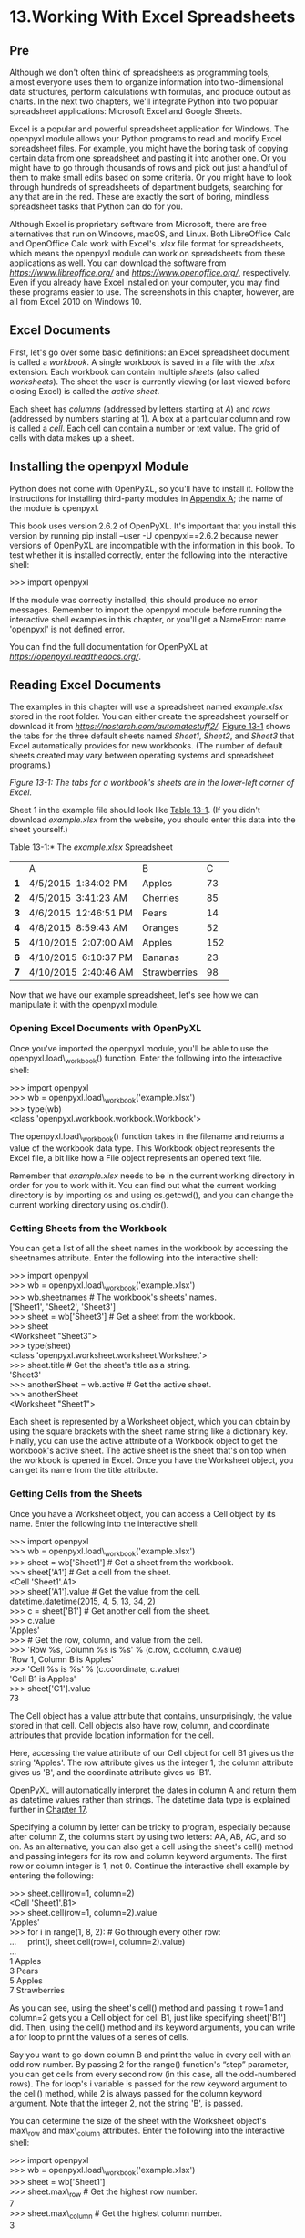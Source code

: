 * 13.Working With Excel Spreadsheets
** Pre
Although we don't often think of spreadsheets as programming tools, almost everyone uses them to organize information into two-dimensional data structures, perform calculations with formulas, and produce output as charts. In the next two chapters, we'll integrate Python into two popular spreadsheet applications: Microsoft Excel and Google Sheets.

Excel is a popular and powerful spreadsheet application for Windows. The openpyxl module allows your Python programs to read and modify Excel spreadsheet files. For example, you might have the boring task of copying certain data from one spreadsheet and pasting it into another one. Or you might have to go through thousands of rows and pick out just a handful of them to make small edits based on some criteria. Or you might have to look through hundreds of spreadsheets of department budgets, searching for any that are in the red. These are exactly the sort of boring, mindless spreadsheet tasks that Python can do for you.

Although Excel is proprietary software from Microsoft, there are free alternatives that run on Windows, macOS, and Linux. Both LibreOffice Calc and OpenOffice Calc work with Excel's /.xlsx/ file format for spreadsheets, which means the openpyxl module can work on spreadsheets from these applications as well. You can download the software from /[[https://www.libreoffice.org/]]/ and /[[https://www.openoffice.org/]]/, respectively. Even if you already have Excel installed on your computer, you may find these programs easier to use. The screenshots in this chapter, however, are all from Excel 2010 on Windows 10.

** Excel Documents


First, let's go over some basic definitions: an Excel spreadsheet document is called a /workbook/. A single workbook is saved in a file with the /.xlsx/ extension. Each workbook can contain multiple /sheets/ (also called /worksheets/). The sheet the user is currently viewing (or last viewed before closing Excel) is called the /active sheet/.

Each sheet has /columns/ (addressed by letters starting at /A/) and /rows/ (addressed by numbers starting at 1). A box at a particular column and row is called a /cell/. Each cell can contain a number or text value. The grid of cells with data makes up a sheet.

** Installing the openpyxl Module


Python does not come with OpenPyXL, so you'll have to install it. Follow the instructions for installing third-party modules in [[file:app01.xhtml#app01][Appendix A]]; the name of the module is openpyxl.

This book uses version 2.6.2 of OpenPyXL. It's important that you install this version by running pip install --user -U openpyxl==2.6.2 because newer versions of OpenPyXL are incompatible with the information in this book. To test whether it is installed correctly, enter the following into the interactive shell:

>>> import openpyxl

If the module was correctly installed, this should produce no error messages. Remember to import the openpyxl module before running the interactive shell examples in this chapter, or you'll get a NameError: name 'openpyxl' is not defined error.

You can find the full documentation for OpenPyXL at /[[https://openpyxl.readthedocs.org/]]/.

** Reading Excel Documents

The examples in this chapter will use a spreadsheet named /example.xlsx/ stored in the root folder. You can either create the spreadsheet yourself or download it from /[[https://nostarch.com/automatestuff2/]]/. [[file:ch13.xhtml#ch13fig01][Figure 13-1]] shows the tabs for the three default sheets named /Sheet1/, /Sheet2/, and /Sheet3/ that Excel automatically provides for new workbooks. (The number of default sheets created may vary between operating systems and spreadsheet programs.)

[[../images/13fig01.jpg]]

/Figure 13-1: The tabs for a workbook's sheets are in the lower-left corner of Excel./

Sheet 1 in the example file should look like [[file:ch13.xhtml#ch13tab01][Table 13-1]]. (If you didn't download /example.xlsx/ from the website, you should enter this data into the sheet yourself.)

Table 13-1:* The /example.xlsx/ Spreadsheet

|     | A                     | B            |   C |
| *1* | 4/5/2015  1:34:02 PM  | Apples       |  73 |
| *2* | 4/5/2015  3:41:23 AM  | Cherries     |  85 |
| *3* | 4/6/2015  12:46:51 PM | Pears        |  14 |
| *4* | 4/8/2015  8:59:43 AM  | Oranges      |  52 |
| *5* | 4/10/2015  2:07:00 AM | Apples       | 152 |
| *6* | 4/10/2015  6:10:37 PM | Bananas      |  23 |
| *7* | 4/10/2015  2:40:46 AM | Strawberries |  98 |

Now that we have our example spreadsheet, let's see how we can manipulate it with the openpyxl module.

*** Opening Excel Documents with OpenPyXL


Once you've imported the openpyxl module, you'll be able to use the openpyxl.load\_workbook() function. Enter the following into the interactive shell:

>>> import openpyxl\\
>>> wb = openpyxl.load\_workbook('example.xlsx')\\
>>> type(wb)\\
<class 'openpyxl.workbook.workbook.Workbook'>

The openpyxl.load\_workbook() function takes in the filename and returns a value of the workbook data type. This Workbook object represents the Excel file, a bit like how a File object represents an opened text file.

Remember that /example.xlsx/ needs to be in the current working directory in order for you to work with it. You can find out what the current working directory is by importing os and using os.getcwd(), and you can change the current working directory using os.chdir().

*** Getting Sheets from the Workbook


You can get a list of all the sheet names in the workbook by accessing the sheetnames attribute. Enter the following into the interactive shell:

>>> import openpyxl\\
>>> wb = openpyxl.load\_workbook('example.xlsx')\\
>>> wb.sheetnames # The workbook's sheets' names.\\
['Sheet1', 'Sheet2', 'Sheet3']\\
>>> sheet = wb['Sheet3'] # Get a sheet from the workbook.\\
>>> sheet\\
<Worksheet "Sheet3">\\
>>> type(sheet)\\
<class 'openpyxl.worksheet.worksheet.Worksheet'>\\
>>> sheet.title # Get the sheet's title as a string.\\
'Sheet3'\\
>>> anotherSheet = wb.active # Get the active sheet.\\
>>> anotherSheet\\
<Worksheet "Sheet1">

Each sheet is represented by a Worksheet object, which you can obtain by using the square brackets with the sheet name string like a dictionary key. Finally, you can use the active attribute of a Workbook object to get the workbook's active sheet. The active sheet is the sheet that's on top when the workbook is opened in Excel. Once you have the Worksheet object, you can get its name from the title attribute.

*** Getting Cells from the Sheets


Once you have a Worksheet object, you can access a Cell object by its name. Enter the following into the interactive shell:

>>> import openpyxl\\
>>> wb = openpyxl.load\_workbook('example.xlsx')\\
>>> sheet = wb['Sheet1'] # Get a sheet from the workbook.\\
>>> sheet['A1'] # Get a cell from the sheet.\\
<Cell 'Sheet1'.A1>\\
>>> sheet['A1'].value # Get the value from the cell.\\
datetime.datetime(2015, 4, 5, 13, 34, 2)\\
>>> c = sheet['B1'] # Get another cell from the sheet.\\
>>> c.value\\
'Apples'\\
>>> # Get the row, column, and value from the cell.\\
>>> 'Row %s, Column %s is %s' % (c.row, c.column, c.value)\\
'Row 1, Column B is Apples'\\
>>> 'Cell %s is %s' % (c.coordinate, c.value)\\
'Cell B1 is Apples'\\
>>> sheet['C1'].value\\
73

The Cell object has a value attribute that contains, unsurprisingly, the value stored in that cell. Cell objects also have row, column, and coordinate attributes that provide location information for the cell.

Here, accessing the value attribute of our Cell object for cell B1 gives us the string 'Apples'. The row attribute gives us the integer 1, the column attribute gives us 'B', and the coordinate attribute gives us 'B1'.

OpenPyXL will automatically interpret the dates in column A and return them as datetime values rather than strings. The datetime data type is explained further in [[file:ch17.xhtml#ch17][Chapter 17]].

Specifying a column by letter can be tricky to program, especially because after column Z, the columns start by using two letters: AA, AB, AC, and so on. As an alternative, you can also get a cell using the sheet's cell() method and passing integers for its row and column keyword arguments. The first row or column integer is 1, not 0. Continue the interactive shell example by entering the following:

>>> sheet.cell(row=1, column=2)\\
<Cell 'Sheet1'.B1>\\
>>> sheet.cell(row=1, column=2).value\\
'Apples'\\
>>> for i in range(1, 8, 2): # Go through every other row:\\
...     print(i, sheet.cell(row=i, column=2).value)\\
...\\
1 Apples\\
3 Pears\\
5 Apples\\
7 Strawberries

As you can see, using the sheet's cell() method and passing it row=1 and column=2 gets you a Cell object for cell B1, just like specifying sheet['B1'] did. Then, using the cell() method and its keyword arguments, you can write a for loop to print the values of a series of cells.

Say you want to go down column B and print the value in every cell with an odd row number. By passing 2 for the range() function's “step” parameter, you can get cells from every second row (in this case, all the odd-numbered rows). The for loop's i variable is passed for the row keyword argument to the cell() method, while 2 is always passed for the column keyword argument. Note that the integer 2, not the string 'B', is passed.

You can determine the size of the sheet with the Worksheet object's max\_row and max\_column attributes. Enter the following into the interactive shell:

>>> import openpyxl\\
>>> wb = openpyxl.load\_workbook('example.xlsx')\\
>>> sheet = wb['Sheet1']\\
>>> sheet.max\_row # Get the highest row number.\\
7\\
>>> sheet.max\_column # Get the highest column number.\\
3

Note that the max\_column attribute is an integer rather than the letter that appears in Excel.

*** Converting Between Column Letters and Numbers


To convert from letters to numbers, call the openpyxl.utils.column\_index\_from\_string() function. To convert from numbers to letters, call the openpyxl.utils.get\_column\_letter() function. Enter the following into the interactive shell:

>>> import openpyxl\\
>>> from openpyxl.utils import get\_column\_letter, column\_index\_from\_string\\
>>> get\_column\_letter(1) # Translate column 1 to a letter.\\
'A'\\
>>> get\_column\_letter(2)\\
'B'\\
>>> get\_column\_letter(27)\\
'AA'\\
>>> get\_column\_letter(900)\\
'AHP'\\
>>> wb = openpyxl.load\_workbook('example.xlsx')\\
>>> sheet = wb['Sheet1']\\
>>> get\_column\_letter(sheet.max\_column)\\
'C'\\
>>> column\_index\_from\_string('A') # Get A's number.\\
1\\
>>> column\_index\_from\_string('AA')\\
27

After you import these two functions from the openpyxl.utils module, you can call get\_column\_letter() and pass it an integer like 27 to figure out what the letter name of the 27th column is. The function column\_index\_string() does the reverse: you pass it the letter name of a column, and it tells you what number that column is. You don't need to have a workbook loaded to use these functions. If you want, you can load a workbook, get a Worksheet object, and use a Worksheet attribute like max\_column to get an integer. Then, you can pass that integer to get\_column\_letter().

*** Getting Rows and Columns from the Sheets


You can slice Worksheet objects to get all the Cell objects in a row, column, or rectangular area of the spreadsheet. Then you can loop over all the cells in the slice. Enter the following into the interactive shell:

   >>> import openpyxl\\
   >>> wb = openpyxl.load\_workbook('example.xlsx')\\
   >>> sheet = wb['Sheet1']\\
   >>> tuple(sheet['A1':'C3']) # Get all cells from A1 to C3.\\
   ((<Cell 'Sheet1'.A1>, <Cell 'Sheet1'.B1>, <Cell 'Sheet1'.C1>), (<Cell\\
   'Sheet1'.A2>, <Cell 'Sheet1'.B2>, <Cell 'Sheet1'.C2>), (<Cell 'Sheet1'.A3>,\\
   <Cell 'Sheet1'.B3>, <Cell 'Sheet1'.C3>))\\
➊ >>> for rowOfCellObjects in sheet['A1':'C3']:\\
➋ ...     for cellObj in rowOfCellObjects:\\
   ...         print(cellObj.coordinate, cellObj.value)\\
   ...     print('--- END OF ROW ---')\\
\\
   A1 2015-04-05 13:34:02\\
   B1 Apples\\
   C1 73\\
   --- END OF ROW ---\\
   A2 2015-04-05 03:41:23\\
   B2 Cherries\\
   C2 85\\
   --- END OF ROW ---\\
   A3 2015-04-06 12:46:51\\
   B3 Pears\\
   C3 14\\
   --- END OF ROW ---

Here, we specify that we want the Cell objects in the rectangular area from A1 to C3, and we get a Generator object containing the Cell objects in that area. To help us visualize this Generator object, we can use tuple() on it to display its Cell objects in a tuple.

This tuple contains three tuples: one for each row, from the top of the desired area to the bottom. Each of these three inner tuples contains the Cell objects in one row of our desired area, from the leftmost cell to the right. So overall, our slice of the sheet contains all the Cell objects in the area from A1 to C3, starting from the top-left cell and ending with the bottom-right cell.

To print the values of each cell in the area, we use two for loops. The outer for loop goes over each row in the slice ➊. Then, for each row, the nested for loop goes through each cell in that row ➋.

To access the values of cells in a particular row or column, you can also use a Worksheet object's rows and columns attribute. These attributes must be converted to lists with the list() function before you can use the square brackets and an index with them. Enter the following into the interactive shell:

>>> import openpyxl\\
>>> wb = openpyxl.load\_workbook('example.xlsx')\\
>>> sheet = wb.active\\
>>> list(sheet.columns)[1] # Get second column's cells.\\
(<Cell 'Sheet1'.B1>, <Cell 'Sheet1'.B2>, <Cell 'Sheet1'.B3>, <Cell 'Sheet1'.\\
B4>, <Cell 'Sheet1'.B5>, <Cell 'Sheet1'.B6>, <Cell 'Sheet1'.B7>)\\
>>> for cellObj in list(sheet.columns)[1]:\\
        print(cellObj.value)\\
\\
Apples\\
Cherries\\
Pears\\
Oranges\\
Apples\\
Bananas\\
Strawberries

Using the rows attribute on a Worksheet object will give you a tuple of tuples. Each of these inner tuples represents a row, and contains the Cell objects in that row. The columns attribute also gives you a tuple of tuples, with each of the inner tuples containing the Cell objects in a particular column. For /example.xlsx/, since there are 7 rows and 3 columns, rows gives us a tuple of 7 tuples (each containing 3 Cell objects), and columns gives us a tuple of 3 tuples (each containing 7 Cell objects).

To access one particular tuple, you can refer to it by its index in the larger tuple. For example, to get the tuple that represents column B, you use list(sheet.columns)[1]. To get the tuple containing the Cell objects in column A, you'd use list(sheet.columns)[0]. Once you have a tuple representing one row or column, you can loop through its Cell objects and print their values.

*** Workbooks, Sheets, Cells


As a quick review, here's a rundown of all the functions, methods, and data types involved in reading a cell out of a spreadsheet file:

1. Import the openpyxl module.
2. Call the openpyxl.load\_workbook() function.
3. Get a Workbook object.
4. Use the active or sheetnames attributes.
5. Get a Worksheet object.
6. Use indexing or the cell() sheet method with row and column keyword arguments.
7. Get a Cell object.
8. Read the Cell object's value attribute.

** Project: Reading Data from a Spreadsheet


Say you have a spreadsheet of data from the 2010 US Census and you have the boring task of going through its thousands of rows to count both the total population and the number of census tracts for each county. (A census tract is simply a geographic area defined for the purposes of the census.) Each row represents a single census tract. We'll name the spreadsheet file /censuspopdata.xlsx/, and you can download it from /[[https://nostarch.com/automatestuff2/]]/. Its contents look like [[file:ch13.xhtml#ch13fig02][Figure 13-2]].

[[../images/13fig02.jpg]]

/Figure 13-2: The/ censuspopdata.xlsx /spreadsheet/

Even though Excel can calculate the sum of multiple selected cells, you'd still have to select the cells for each of the 3,000-plus counties. Even if it takes just a few seconds to calculate a county's population by hand, this would take hours to do for the whole spreadsheet.

In this project, you'll write a script that can read from the census spreadsheet file and calculate statistics for each county in a matter of seconds.

This is what your program does:

1. Reads the data from the Excel spreadsheet
2. Counts the number of census tracts in each county
3. Counts the total population of each county
4. Prints the results

This means your code will need to do the following:

1. Open and read the cells of an Excel document with the openpyxl module.
2. Calculate all the tract and population data and store it in a data structure.
3. Write the data structure to a text file with the /.py/ extension using the pprint module.

*** Step 1: Read the Spreadsheet Data


There is just one sheet in the /censuspopdata.xlsx/ spreadsheet, named 'Population by Census Tract', and each row holds the data for a single census tract. The columns are the tract number (A), the state abbreviation (B), the county name (C), and the population of the tract (D).

Open a new file editor tab and enter the following code. Save the file as /readCensusExcel.py/.

   #! python3\\
   # readCensusExcel.py - Tabulates population and number of census tracts for\\
   # each county.\\
\\
➊ import openpyxl, pprint\\
   print('Opening workbook...')\\
➋ wb = openpyxl.load\_workbook('censuspopdata.xlsx')\\
➌ sheet = wb['Population by Census Tract']\\
   countyData = {}\\
\\
   # TODO: Fill in countyData with each county's population and tracts.\\
   print('Reading rows...')\\
➍ for row in range(2, sheet.max\_row + 1):\\
       # Each row in the spreadsheet has data for one census tract.\\
       state  = sheet['B' + str(row)].value\\
       county = sheet['C' + str(row)].value\\
       pop    = sheet['D' + str(row)].value\\
\\
# TODO: Open a new text file and write the contents of countyData to it.

This code imports the openpyxl module, as well as the pprint module that you'll use to print the final county data ➊. Then it opens the /censuspopdata.xlsx/ file ➋, gets the sheet with the census data ➌, and begins iterating over its rows ➍.

Note that you've also created a variable named countyData, which will contain the populations and number of tracts you calculate for each county. Before you can store anything in it, though, you should determine exactly how you'll structure the data inside it.

*** Step 2: Populate the Data Structure


The data structure stored in countyData will be a dictionary with state abbreviations as its keys. Each state abbreviation will map to another dictionary, whose keys are strings of the county names in that state. Each county name will in turn map to a dictionary with just two keys, 'tracts' and 'pop'. These keys map to the number of census tracts and population for the county. For example, the dictionary will look similar to this:

{'AK': {'Aleutians East': {'pop': 3141, 'tracts': 1},\\
        'Aleutians West': {'pop': 5561, 'tracts': 2},\\
        'Anchorage': {'pop': 291826, 'tracts': 55},\\
        'Bethel': {'pop': 17013, 'tracts': 3},\\
        'Bristol Bay': {'pop': 997, 'tracts': 1},\\
        --snip--

If the previous dictionary were stored in countyData, the following expressions would evaluate like this:

>>> countyData['AK']['Anchorage']['pop']\\
291826\\
>>> countyData['AK']['Anchorage']['tracts']\\
55

More generally, the countyData dictionary's keys will look like this:

countyData[state abbrev][county]['tracts']\\
countyData[state abbrev][county]['pop']

Now that you know how countyData will be structured, you can write the code that will fill it with the county data. Add the following code to the bottom of your program:

#! python 3\\
# readCensusExcel.py - Tabulates population and number of census tracts for\\
# each county.\\
\\
--snip--\\
\\
for row in range(2, sheet.max\_row + 1):\\
     # Each row in the spreadsheet has data for one census tract.\\
     state  = sheet['B' + str(row)].value\\
     county = sheet['C' + str(row)].value\\
     pop    = sheet['D' + str(row)].value\\
\\
     # Make sure the key for this state exists.\\
  ➊ countyData.setdefault(state, {})\\
     # Make sure the key for this county in this state exists.\\
  ➋ countyData[state].setdefault(county, {'tracts': 0, 'pop': 0})\\
\\
     # Each row represents one census tract, so increment by one.\\
  ➌ countyData[state][county]['tracts'] += 1\\
     # Increase the county pop by the pop in this census tract.\\
  ➍ countyData[state][county]['pop'] += int(pop)\\
\\
# TODO: Open a new text file and write the contents of countyData to it.

The last two lines of code perform the actual calculation work, incrementing the value for tracts ➌ and increasing the value for pop ➍ for the current county on each iteration of the for loop.

The other code is there because you cannot add a county dictionary as the value for a state abbreviation key until the key itself exists in countyData. (That is, countyData['AK']['Anchorage']['tracts'] += 1 will cause an error if the 'AK' key doesn't exist yet.) To make sure the state abbreviation key exists in your data structure, you need to call the setdefault() method to set a value if one does not already exist for state ➊.

Just as the countyData dictionary needs a dictionary as the value for each state abbreviation key, each of /those/ dictionaries will need its own dictionary as the value for each county key ➋. And each of /those/ dictionaries in turn will need keys 'tracts' and 'pop' that start with the integer value 0. (If you ever lose track of the dictionary structure, look back at the example dictionary at the start of this section.)

Since setdefault() will do nothing if the key already exists, you can call it on every iteration of the for loop without a problem.

*** Step 3: Write the Results to a File


After the for loop has finished, the countyData dictionary will contain all of the population and tract information keyed by county and state. At this point, you could program more code to write this to a text file or another Excel spreadsheet. For now, let's just use the pprint.pformat() function to write the countyData dictionary value as a massive string to a file named /census2010.py/. Add the following code to the bottom of your program (making sure to keep it unindented so that it stays outside the for loop):

#! python 3\\
# readCensusExcel.py - Tabulates population and number of census tracts for\\
# each county.\\
\\
--snip--\\
\\
for row in range(2, sheet.max\_row + 1):\\
--snip--\\
\\
# Open a new text file and write the contents of countyData to it.\\
print('Writing results...')\\
resultFile = open('census2010.py', 'w')\\
resultFile.write('allData = ' + pprint.pformat(countyData))\\
resultFile.close()\\
print('Done.')

The pprint.pformat() function produces a string that itself is formatted as valid Python code. By outputting it to a text file named /census2010.py/, you've generated a Python program from your Python program! This may seem complicated, but the advantage is that you can now import /census2010.py/ just like any other Python module. In the interactive shell, change the current working directory to the folder with your newly created /census2010.py/ file and then import it:

>>> import os\\
\\
>>> import census2010\\
>>> census2010.allData['AK']['Anchorage']\\
{'pop': 291826, 'tracts': 55}\\
>>> anchoragePop = census2010.allData['AK']['Anchorage']['pop']\\
>>> print('The 2010 population of Anchorage was ' + str(anchoragePop))\\
The 2010 population of Anchorage was 291826

The /readCensusExcel.py/ program was throwaway code: once you have its results saved to /census2010.py/, you won't need to run the program again. Whenever you need the county data, you can just run import census2010.

Calculating this data by hand would have taken hours; this program did it in a few seconds. Using OpenPyXL, you will have no trouble extracting information that is saved to an Excel spreadsheet and performing calculations on it. You can download the complete program from /[[https://nostarch.com/automatestuff2/]]/.

*** Ideas for Similar Programs


Many businesses and offices use Excel to store various types of data, and it's not uncommon for spreadsheets to become large and unwieldy. Any program that parses an Excel spreadsheet has a similar structure: it loads the spreadsheet file, preps some variables or data structures, and then loops through each of the rows in the spreadsheet. Such a program could do the following:

- Compare data across multiple rows in a spreadsheet.
- Open multiple Excel files and compare data between spreadsheets.
- Check whether a spreadsheet has blank rows or invalid data in any cells and alert the user if it does.
- Read data from a spreadsheet and use it as the input for your Python programs.

** Writing Excel Documents


OpenPyXL also provides ways of writing data, meaning that your programs can create and edit spreadsheet files. With Python, it's simple to create spreadsheets with thousands of rows of data.

*** Creating and Saving Excel Documents


Call the openpyxl.Workbook() function to create a new, blank Workbook object. Enter the following into the interactive shell:

>>> import openpyxl\\
>>> wb = openpyxl.Workbook() # Create a blank workbook.\\
>>> wb.sheetnames # It starts with one sheet.\\
['Sheet']\\
>>> sheet = wb.active\\
>>> sheet.title\\
'Sheet'\\
>>> sheet.title = 'Spam Bacon Eggs Sheet' # Change title.\\
>>> wb.sheetnames\\
['Spam Bacon Eggs Sheet']

The workbook will start off with a single sheet named /Sheet/. You can change the name of the sheet by storing a new string in its title attribute.

Any time you modify the Workbook object or its sheets and cells, the spreadsheet file will not be saved until you call the save() workbook method. Enter the following into the interactive shell (with /example.xlsx/ in the current working directory):

>>> import openpyxl\\
>>> wb = openpyxl.load\_workbook('example.xlsx')\\
>>> sheet = wb.active\\
>>> sheet.title = 'Spam Spam Spam'\\
>>> wb.save('example\_copy.xlsx') # Save the workbook.

Here, we change the name of our sheet. To save our changes, we pass a filename as a string to the save() method. Passing a different filename than the original, such as 'example\_copy.xlsx', saves the changes to a copy of the spreadsheet.

Whenever you edit a spreadsheet you've loaded from a file, you should always save the new, edited spreadsheet to a different filename than the original. That way, you'll still have the original spreadsheet file to work with in case a bug in your code caused the new, saved file to have incorrect or corrupt data.

*** Creating and Removing Sheets


Sheets can be added to and removed from a workbook with the create\_sheet() method and del operator. Enter the following into the interactive shell:

>>> import openpyxl\\
>>> wb = openpyxl.Workbook()\\
>>> wb.sheetnames\\
['Sheet']\\
>>> wb.create\_sheet() # Add a new sheet.\\
<Worksheet "Sheet1">\\
>>> wb.sheetnames\\
['Sheet', 'Sheet1']\\
>>> # Create a new sheet at index 0.\\
>>> wb.create\_sheet(index=0, title='First Sheet')\\
<Worksheet "First Sheet">\\
>>> wb.sheetnames\\
['First Sheet', 'Sheet', 'Sheet1']\\
>>> wb.create\_sheet(index=2, title='Middle Sheet')\\
<Worksheet "Middle Sheet">\\
>>> wb.sheetnames\\
['First Sheet', 'Sheet', 'Middle Sheet', 'Sheet1']

The create\_sheet() method returns a new Worksheet object named SheetX, which by default is set to be the last sheet in the workbook. Optionally, the index and name of the new sheet can be specified with the index and title keyword arguments.

Continue the previous example by entering the following:

>>> wb.sheetnames\\
['First Sheet', 'Sheet', 'Middle Sheet', 'Sheet1']\\
>>> del wb['Middle Sheet']\\
>>> del wb['Sheet1']\\
>>> wb.sheetnames\\
['First Sheet', 'Sheet']

You can use the del operator to delete a sheet from a workbook, just like you can use it to delete a key-value pair from a dictionary.

Remember to call the save() method to save the changes after adding sheets to or removing sheets from the workbook.

*** Writing Values to Cells


Writing values to cells is much like writing values to keys in a dictionary. Enter this into the interactive shell:

>>> import openpyxl\\
>>> wb = openpyxl.Workbook()\\
>>> sheet = wb['Sheet']\\
>>> sheet['A1'] = 'Hello, world!' # Edit the cell's value.\\
>>> sheet['A1'].value\\
'Hello, world!'

If you have the cell's coordinate as a string, you can use it just like a dictionary key on the Worksheet object to specify which cell to write to.

** Project: Updating a Spreadsheet


In this project, you'll write a program to update cells in a spreadsheet of produce sales. Your program will look through the spreadsheet, find specific kinds of produce, and update their prices. Download this spreadsheet from /[[https://nostarch.com/automatestuff2/]]/. [[file:ch13.xhtml#ch13fig03][Figure 13-3]] shows what the spreadsheet looks like.

[[../images/13fig03.jpg]]

/Figure 13-3: A spreadsheet of produce sales/

Each row represents an individual sale. The columns are the type of produce sold (A), the cost per pound of that produce (B), the number of pounds sold (C), and the total revenue from the sale (D). The TOTAL column is set to the Excel formula /=ROUND(B3C3, 2)/, which multiplies the cost per pound by the number of pounds sold and rounds the result to the nearest cent. With this formula, the cells in the TOTAL column will automatically update themselves if there is a change in column B or C.

Now imagine that the prices of garlic, celery, and lemons were entered incorrectly, leaving you with the boring task of going through thousands of rows in this spreadsheet to update the cost per pound for any garlic, celery, and lemon rows. You can't do a simple find-and-replace for the price, because there might be other items with the same price that you don't want to mistakenly “correct.” For thousands of rows, this would take hours to do by hand. But you can write a program that can accomplish this in seconds.

Your program does the following:

1. Loops over all the rows
2. If the row is for garlic, celery, or lemons, changes the price

This means your code will need to do the following:

1. Open the spreadsheet file.
2. For each row, check whether the value in column A is Celery, Garlic, or Lemon.
3. If it is, update the price in column B.
4. Save the spreadsheet to a new file (so that you don't lose the old spreadsheet, just in case).

*** Step 1: Set Up a Data Structure with the Update Information


The prices that you need to update are as follows:

Celery         1.19

Garlic          3.07

Lemon         1.27

You could write code like this:

if produceName == 'Celery':\\
    cellObj = 1.19\\
if produceName == 'Garlic':\\
    cellObj = 3.07\\
if produceName == 'Lemon':\\
    cellObj = 1.27

Having the produce and updated price data hardcoded like this is a bit inelegant. If you needed to update the spreadsheet again with different prices or different produce, you would have to change a lot of the code. Every time you change code, you risk introducing bugs.

A more flexible solution is to store the corrected price information in a dictionary and write your code to use this data structure. In a new file editor tab, enter the following code:

#! python3\\
# updateProduce.py - Corrects costs in produce sales spreadsheet.\\
\\
import openpyxl\\
\\
wb = openpyxl.load\_workbook('produceSales.xlsx')\\
sheet = wb['Sheet']\\
\\
# The produce types and their updated prices\\
PRICE\_UPDATES = {'Garlic': 3.07,\\
                 'Celery': 1.19,\\
                 'Lemon': 1.27}\\
\\
# TODO: Loop through the rows and update the prices.

Save this as /updateProduce.py/. If you need to update the spreadsheet again, you'll need to update only the PRICE\_UPDATES dictionary, not any other code.

*** Step 2: Check All Rows and Update Incorrect Prices


The next part of the program will loop through all the rows in the spreadsheet. Add the following code to the bottom of /updateProduce.py/:

   #! python3\\
   # updateProduce.py - Corrects costs in produce sales spreadsheet.\\
\\
   --snip--\\
\\
   # Loop through the rows and update the prices.\\
➊ for rowNum in range(2, sheet.max\_row):    # skip the first row\\
    ➋ produceName = sheet.cell(row=rowNum, column=1).value\\
    ➌ if produceName in PRICE\_UPDATES:\\
          sheet.cell(row=rowNum, column=2).value = PRICE\_UPDATES[produceName]\\
\\
➍ wb.save('updatedProduceSales.xlsx')

We loop through the rows starting at row 2, since row 1 is just the header ➊. The cell in column 1 (that is, column A) will be stored in the variable produceName ➋. If produceName exists as a key in the PRICE\_UPDATES dictionary ➌, then you know this is a row that must have its price corrected. The correct price will be in PRICE\_UPDATES[produceName].

Notice how clean using PRICE\_UPDATES makes the code. Only one if statement, rather than code like if produceName == 'Garlic': , is necessary for every type of produce to update. And since the code uses the PRICE\_UPDATES dictionary instead of hardcoding the produce names and updated costs into the for loop, you modify only the PRICE\_UPDATES dictionary and not the code if the produce sales spreadsheet needs additional changes.

After going through the entire spreadsheet and making changes, the code saves the Workbook object to /updatedProduceSales.xlsx/ ➍. It doesn't overwrite the old spreadsheet just in case there's a bug in your program and the updated spreadsheet is wrong. After checking that the updated spreadsheet looks right, you can delete the old spreadsheet.

You can download the complete source code for this program from /[[https://nostarch.com/automatestuff2/]]/.

*** Ideas for Similar Programs


Since many office workers use Excel spreadsheets all the time, a program that can automatically edit and write Excel files could be really useful. Such a program could do the following:

- Read data from one spreadsheet and write it to parts of other spreadsheets.
- Read data from websites, text files, or the clipboard and write it to a spreadsheet.
- Automatically “clean up” data in spreadsheets. For example, it could use regular expressions to read multiple formats of phone numbers and edit them to a single, standard format.

** Setting the Font Style of Cells


Styling certain cells, rows, or columns can help you emphasize important areas in your spreadsheet. In the produce spreadsheet, for example, your program could apply bold text to the potato, garlic, and parsnip rows. Or perhaps you want to italicize every row with a cost per pound greater than $5. Styling parts of a large spreadsheet by hand would be tedious, but your programs can do it instantly.

To customize font styles in cells, important, import the Font() function from the openpyxl.styles module.

from openpyxl.styles import Font

This allows you to type Font() instead of openpyxl.styles.Font(). (See “[[file:ch02.xhtml#ch02lev1sec8][Importing Modules]]” on [[file:ch02.xhtml#page_47][page 47]] to review this style of import statement.)

Here's an example that creates a new workbook and sets cell A1 to have a 24-point, italicized font. Enter the following into the interactive shell:

  >>> import openpyxl\\
  >>> from openpyxl.styles import Font\\
  >>> wb = openpyxl.Workbook()\\
  >>> sheet = wb['Sheet']\\
➊ >>> italic24Font = Font(size=24, italic=True) # Create a font.\\
➋ >>> sheet['A1'].font = italic24Font # Apply the font to A1.\\
  >>> sheet['A1'] = 'Hello, world!'\\
  >>> wb.save('styles.xlsx')

In this example, Font(size=24, italic=True) returns a Font object, which is stored in italic24Font ➊. The keyword arguments to Font(), size and italic, configure the Font object's styling information. And when sheet['A1'].font is assigned the italic24Font object ➋, all that font styling information gets applied to cell A1.

** Font Objects


To set font attributes, you pass keyword arguments to Font(). [[file:ch13.xhtml#ch13tab02][Table 13-2]] shows the possible keyword arguments for the Font() function.

Table 13-2:* Keyword Arguments for Font Objects

Keyword argument

Data type

Description

name

String

The font name, such as 'Calibri' or 'Times New Roman'

size

Integer

The point size

bold

Boolean

True, for bold font

italic

Boolean

True, for italic font

You can call Font() to create a Font object and store that Font object in a variable. You then assign that variable to a Cell object's font attribute. For example, this code creates various font styles:

>>> import openpyxl\\
>>> from openpyxl.styles import Font\\
>>> wb = openpyxl.Workbook()\\
>>> sheet = wb['Sheet']\\
\\
>>> fontObj1 = Font(name='Times New Roman', bold=True)\\
>>> sheet['A1'].font = fontObj1\\
>>> sheet['A1'] = 'Bold Times New Roman'\\
\\
>>> fontObj2 = Font(size=24, italic=True)\\
>>> sheet['B3'].font = fontObj2\\
>>> sheet['B3'] = '24 pt Italic'\\
\\
>>> wb.save('styles.xlsx')

Here, we store a Font object in fontObj1 and then set the A1 Cell object's font attribute to fontObj1. We repeat the process with another Font object to set the font of a second cell. After you run this code, the styles of the A1 and B3 cells in the spreadsheet will be set to custom font styles, as shown in [[file:ch13.xhtml#ch13fig04][Figure 13-4]].

[[../images/13fig04.jpg]]

/Figure 13-4: A spreadsheet with custom font styles/

For cell A1, we set the font name to 'Times New Roman' and set bold to true, so our text appears in bold Times New Roman. We didn't specify a size, so the openpyxl default, 11, is used. In cell B3, our text is italic, with a size of 24; we didn't specify a font name, so the openpyxl default, Calibri, is used.

** Formulas


Excel formulas, which begin with an equal sign, can configure cells to contain values calculated from other cells. In this section, you'll use the openpyxl module to programmatically add formulas to cells, just like any normal value. For example:

>>> sheet['B9'] = '=SUM(B1:B8)'

This will store /=SUM(B1:B8)/ as the value in cell B9. This sets the B9 cell to a formula that calculates the sum of values in cells B1 to B8. You can see this in action in [[file:ch13.xhtml#ch13fig05][Figure 13-5]].

[[../images/13fig05.jpg]]

/Figure 13-5: Cell B9 contains the formula/ =SUM(B1:B8), /which adds the cells B1 to B8./

An Excel formula is set just like any other text value in a cell. Enter the following into the interactive shell:

>>> import openpyxl\\
>>> wb = openpyxl.Workbook()\\
>>> sheet = wb.active\\
>>> sheet['A1'] = 200\\
>>> sheet['A2'] = 300\\
>>> sheet['A3'] = '=SUM(A1:A2)' # Set the formula.\\
>>> wb.save('writeFormula.xlsx')

The cells in A1 and A2 are set to 200 and 300, respectively. The value in cell A3 is set to a formula that sums the values in A1 and A2. When the spreadsheet is opened in Excel, A3 will display its value as 500.

Excel formulas offer a level of programmability for spreadsheets but can quickly become unmanageable for complicated tasks. For example, even if you're deeply familiar with Excel formulas, it's a headache to try to decipher what /=IFERROR(TRIM(IF(LEN(VLOOKUP(F7, Sheet2!$A$1:$B$10000, 2, FALSE))>0,SUBSTITUTE(VLOOKUP(F7, Sheet2!$A$1:$B$10000, 2, FALSE), " ", ""),"")), "")/ actually does. Python code is much more readable.

** Adjusting Rows and Columns


In Excel, adjusting the sizes of rows and columns is as easy as clicking and dragging the edges of a row or column header. But if you need to set a row or column's size based on its cells' contents or if you want to set sizes in a large number of spreadsheet files, it will be much quicker to write a Python program to do it.

Rows and columns can also be hidden entirely from view. Or they can be “frozen” in place so that they are always visible on the screen and appear on every page when the spreadsheet is printed (which is handy for headers).

*** Setting Row Height and Column Width


Worksheet objects have row\_dimensions and column\_dimensions attributes that control row heights and column widths. Enter this into the interactive shell:

>>> import openpyxl\\
>>> wb = openpyxl.Workbook()\\
>>> sheet = wb.active\\
>>> sheet['A1'] = 'Tall row'\\
>>> sheet['B2'] = 'Wide column'\\
>>> # Set the height and width:\\
>>> sheet.row\_dimensions[1].height = 70\\
>>> sheet.column\_dimensions['B'].width = 20\\
>>> wb.save('dimensions.xlsx')

A sheet's row\_dimensions and column\_dimensions are dictionary-like values; row\_dimensions contains RowDimension objects and column\_dimensions contains ColumnDimension objects. In row\_dimensions, you can access one of the objects using the number of the row (in this case, 1 or 2). In column\_dimensions, you can access one of the objects using the letter of the column (in this case, A or B).

The /dimensions.xlsx/ spreadsheet looks like [[file:ch13.xhtml#ch13fig06][Figure 13-6]].

[[../images/13fig06.jpg]]

/Figure 13-6: Row 1 and column B set to larger heights and widths/

Once you have the RowDimension object, you can set its height. Once you have the ColumnDimension object, you can set its width. The row height can be set to an integer or float value between 0 and 409. This value represents the height measured in /points/, where one point equals 1/72 of an inch. The default row height is 12.75. The column width can be set to an integer or float value between 0 and 255. This value represents the number of characters at the default font size (11 point) that can be displayed in the cell. The default column width is 8.43 characters. Columns with widths of 0 or rows with heights of 0 are hidden from the user.

*** Merging and Unmerging Cells


A rectangular area of cells can be merged into a single cell with the merge\_cells() sheet method. Enter the following into the interactive shell:

>>> import openpyxl\\
>>> wb = openpyxl.Workbook()\\
>>> sheet = wb.active\\
>>> sheet.merge\_cells('A1:D3') # Merge all these cells.\\
>>> sheet['A1'] = 'Twelve cells merged together.'\\
>>> sheet.merge\_cells('C5:D5') # Merge these two cells.\\
>>> sheet['C5'] = 'Two merged cells.'\\
>>> wb.save('merged.xlsx')

The argument to merge\_cells() is a single string of the top-left and bottom-right cells of the rectangular area to be merged: 'A1:D3' merges 12 cells into a single cell. To set the value of these merged cells, simply set the value of the top-left cell of the merged group.

When you run this code, /merged.xlsx/ will look like [[file:ch13.xhtml#ch13fig07][Figure 13-7]].

[[../images/13fig07.jpg]]

/Figure 13-7: Merged cells in a spreadsheet/

To unmerge cells, call the unmerge\_cells() sheet method. Enter this into the interactive shell:

>>> import openpyxl\\
>>> wb = openpyxl.load\_workbook('merged.xlsx')\\
>>> sheet = wb.active\\
>>> sheet.unmerge\_cells('A1:D3') # Split these cells up.\\
>>> sheet.unmerge\_cells('C5:D5')\\
>>> wb.save('merged.xlsx')

If you save your changes and then take a look at the spreadsheet, you'll see that the merged cells have gone back to being individual cells.

*** Freezing Panes


For spreadsheets too large to be displayed all at once, it's helpful to “freeze” a few of the top rows or leftmost columns onscreen. Frozen column or row headers, for example, are always visible to the user even as they scroll through the spreadsheet. These are known as /freeze panes/. In OpenPyXL, each Worksheet object has a freeze\_panes attribute that can be set to a Cell object or a string of a cell's coordinates. Note that all rows above and all columns to the left of this cell will be frozen, but the row and column of the cell itself will not be frozen.

To unfreeze all panes, set freeze\_panes to None or 'A1'. [[file:ch13.xhtml#ch13tab03][Table 13-3]] shows which rows and columns will be frozen for some example settings of freeze\_panes.

Table 13-3:* Frozen Pane Examples

freeze\_panes setting

Rows and columns frozen

sheet.freeze\_panes = 'A2'

Row 1

sheet.freeze\_panes = 'B1'

Column A

sheet.freeze\_panes = 'C1'

Columns A and B

sheet.freeze\_panes = 'C2'

Row 1 and columns A and B

sheet.freeze\_panes = 'A1' or sheet.freeze\_panes = None

No frozen panes

Make sure you have the produce sales spreadsheet from /[[https://nostarch.com/automatestuff2/]]/. Then enter the following into the interactive shell:

>>> import openpyxl\\
>>> wb = openpyxl.load\_workbook('produceSales.xlsx')\\
>>> sheet = wb.active\\
>>> sheet.freeze\_panes = 'A2' # Freeze the rows above A2.\\
>>> wb.save('freezeExample.xlsx')

If you set the freeze\_panes attribute to 'A2', row 1 will always be viewable, no matter where the user scrolls in the spreadsheet. You can see this in [[file:ch13.xhtml#ch13fig08][Figure 13-8]].

[[../images/13fig08.jpg]]

/Figure 13-8: With freeze\_panes set to 'A2', row 1 is always visible, even as the user scrolls down./

** Charts


OpenPyXL supports creating bar, line, scatter, and pie charts using the data in a sheet's cells. To make a chart, you need to do the following:

1. Create a Reference object from a rectangular selection of cells.
2. Create a Series object by passing in the Reference object.
3. Create a Chart object.
4. Append the Series object to the Chart object.
5. Add the Chart object to the Worksheet object, optionally specifying which cell should be the top-left corner of the chart.

The Reference object requires some explaining. You create Reference objects by calling the openpyxl.chart.Reference() function and passing three arguments:

1. The Worksheet object containing your chart data.
2. A tuple of two integers, representing the top-left cell of the rectangular selection of cells containing your chart data: the first integer in the tuple is the row, and the second is the column. Note that 1 is the first row, not 0.
3. A tuple of two integers, representing the bottom-right cell of the rectangular selection of cells containing your chart data: the first integer in the tuple is the row, and the second is the column.

[[file:ch13.xhtml#ch13fig09][Figure 13-9]] shows some sample coordinate arguments.

[[../images/13fig09.jpg]]

/Figure 13-9: From left to right: (1, 1), (10, 1); (3, 2), (6, 4); (5, 3), (5, 3)/

Enter this interactive shell example to create a bar chart and add it to the spreadsheet:

>>> import openpyxl\\
>>> wb = openpyxl.Workbook()\\
>>> sheet = wb.active\\
>>> for i in range(1, 11): # create some data in column A\\
...     sheet['A' + str(i)] = i\\
...\\
>>> refObj = openpyxl.chart.Reference(sheet, min\_col=1, min\_row=1, max\_col=1,\\
max\_row=10)\\
>>> seriesObj = openpyxl.chart.Series(refObj, title='First series')\\
\\
>>> chartObj = openpyxl.chart.BarChart()\\
>>> chartObj.title = 'My Chart'\\
>>> chartObj.append(seriesObj)\\
\\
>>> sheet.add\_chart(chartObj, 'C5')\\
>>> wb.save('sampleChart.xlsx')

This produces a spreadsheet that looks like [[file:ch13.xhtml#ch13fig10][Figure 13-10]].

[[../images/13fig10.jpg]]

/Figure 13-10: A spreadsheet with a chart added/

We've created a bar chart by calling openpyxl.chart.BarChart(). You can also create line charts, scatter charts, and pie charts by calling openpyxl.charts.LineChart(), openpyxl.chart.ScatterChart(), and openpyxl.chart.PieChart().

** Summary


Often the hard part of processing information isn't the processing itself but simply getting the data in the right format for your program. But once you have your spreadsheet loaded into Python, you can extract and manipulate its data much faster than you could by hand.

You can also generate spreadsheets as output from your programs. So if colleagues need your text file or PDF of thousands of sales contacts transferred to a spreadsheet file, you won't have to tediously copy and paste it all into Excel.

Equipped with the openpyxl module and some programming knowledge, you'll find processing even the biggest spreadsheets a piece of cake.

In the next chapter, we'll take a look at using Python to interact with another spreadsheet program: the popular online Google Sheets application.

** Practice Questions



For the following questions, imagine you have a Workbook object in the variable wb, a Worksheet object in sheet, a Cell object in cell, a Comment object in comm, and an Image object in img.

[[file:app03.xhtml#ch13ans1][1]]. What does the openpyxl.load\_workbook() function return?

[[file:app03.xhtml#ch13ans2][2]]. What does the wb.sheetnames workbook attribute contain?

[[file:app03.xhtml#ch13ans3][3]]. How would you retrieve the Worksheet object for a sheet named 'Sheet1'?

[[file:app03.xhtml#ch13ans4][4]]. How would you retrieve the Worksheet object for the workbook's active sheet?

[[file:app03.xhtml#ch13ans5][5]]. How would you retrieve the value in the cell C5?

[[file:app03.xhtml#ch13ans6][6]]. How would you set the value in the cell C5 to "Hello"?

[[file:app03.xhtml#ch13ans7][7]]. How would you retrieve the cell's row and column as integers?

[[file:app03.xhtml#ch13ans8][8]]. What do the sheet.max\_column and sheet.max\_row sheet attributes hold, and what is the data type of these attributes?

[[file:app03.xhtml#ch13ans9][9]]. If you needed to get the integer index for column 'M', what function would you need to call?

[[file:app03.xhtml#ch13ans10][10]]. If you needed to get the string name for column 14, what function would you need to call?

[[file:app03.xhtml#ch13ans11][11]]. How can you retrieve a tuple of all the Cell objects from A1 to F1?

[[file:app03.xhtml#ch13ans12][12]]. How would you save the workbook to the filename /example.xlsx/?

[[file:app03.xhtml#ch13ans13][13]]. How do you set a formula in a cell?

[[file:app03.xhtml#ch13ans14][14]]. If you want to retrieve the result of a cell's formula instead of the cell's formula itself, what must you do first?

[[file:app03.xhtml#ch13ans15][15]]. How would you set the height of row 5 to 100?

[[file:app03.xhtml#ch13ans16][16]]. How would you hide column C?

[[file:app03.xhtml#ch13ans17][17]]. What is a freeze pane?

[[file:app03.xhtml#ch13ans18][18]]. What five functions and methods do you have to call to create a bar chart?

** Practice Projects


For practice, write programs that perform the following tasks.

*** Multiplication Table Maker


Create a program /multiplicationTable.py/ that takes a number /N/ from the command line and creates an /N/×/N/ multiplication table in an Excel spreadsheet. For example, when the program is run like this:

py multiplicationTable.py 6

. . . it should create a spreadsheet that looks like [[file:ch13.xhtml#ch13fig11][Figure 13-11]].

[[../images/13fig11.jpg]]

/Figure 13-11: A multiplication table generated in a spreadsheet/

Row 1 and column A should be used for labels and should be in bold.

*** Blank Row Inserter


Create a program /blankRowInserter.py/ that takes two integers and a filename string as command line arguments. Let's call the first integer /N/ and the second integer /M/. Starting at row /N/, the program should insert /M/ blank rows into the spreadsheet. For example, when the program is run like this:

python blankRowInserter.py 3 2 myProduce.xlsx

. . . the “before” and “after” spreadsheets should look like [[file:ch13.xhtml#ch13fig12][Figure 13-12]].

[[../images/13fig12.jpg]]

/Figure 13-12: Before (left) and after (right) the two blank rows are inserted at row 3/

You can write this program by reading in the contents of the spreadsheet. Then, when writing out the new spreadsheet, use a for loop to copy the first /N/ lines. For the remaining lines, add /M/ to the row number in the output spreadsheet.

*** Spreadsheet Cell Inverter


Write a program to invert the row and column of the cells in the spreadsheet. For example, the value at row 5, column 3 will be at row 3, column 5 (and vice versa). This should be done for all cells in the spreadsheet. For example, the “before” and “after” spreadsheets would look something like [[file:ch13.xhtml#ch13fig13][Figure 13-13]].

[[../images/13fig13.jpg]]

/Figure 13-13: The spreadsheet before (top) and after (bottom) inversion/

You can write this program by using nested for loops to read the spreadsheet's data into a list of lists data structure. This data structure could have sheetData[x][y] for the cell at column x and row y. Then, when writing out the new spreadsheet, use sheetData[y][x] for the cell at column x and row y.

*** Text Files to Spreadsheet


Write a program to read in the contents of several text files (you can make the text files yourself) and insert those contents into a spreadsheet, with one line of text per row. The lines of the first text file will be in the cells of column A, the lines of the second text file will be in the cells of column B, and so on.

Use the readlines() File object method to return a list of strings, one string per line in the file. For the first file, output the first line to column 1, row 1. The second line should be written to column 1, row 2, and so on. The next file that is read with readlines() will be written to column 2, the next file to column 3, and so on.

*** Spreadsheet to Text Files


Write a program that performs the tasks of the previous program in reverse order: the program should open a spreadsheet and write the cells of column A into one text file, the cells of column B into another text file, and so on.
